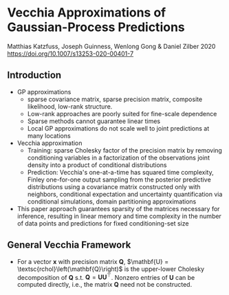 * Vecchia Approximations of Gaussian-Process Predictions
  Matthias Katzfuss, Joseph Guinness, Wenlong Gong & Daniel Zilber 2020
  https://doi.org/10.1007/s13253-020-00401-7

** Introduction
   - GP approximations
     - sparse covariance matrix, sparse precision matrix, composite
       likelihood, low-rank structure.
     - Low-rank approaches are poorly suited for fine-scale dependence
     - Sparse methods cannot guarantee linear times
     - Local GP approximations do not scale well to joint predictions
       at many locations
   - Vecchia approximation
     - Training: sparse Cholesky factor of the precision matrix by removing
       conditioning variables in a factorization of the observations
       joint density into a product of conditional distributions
     - Prediction: Vecchia's one-at-a-time has squared time
       complexity, Finley one-for-one output sampling from the
       posterior predictive distributions using a covariance matrix
       constructed only with neighbors, conditional expectation and
       uncertainty quantification via conditional simulations, domain
       partitioning approximations
   - This paper approach guarantees sparsity of the matrices necessary
     for inference, resulting in linear memory and time complexity in
     the number of data points and predictions for fixed
     conditioning-set size
** General Vecchia Framework
   - For a vector $\mathbf{x}$ with precision matrix $\mathbf{Q}$,
     $\mathbf{U} = \textsc{rchol}\left(\mathbf{Q}\right)$ is the
     upper-lower Cholesky decomposition of $\mathbf{Q}$
     s.t. $\mathbf{Q} = \mathbf{U}\mathbf{U}^{\top}$. Nonzero entries
     of $\mathbf{U}$ can be computed directly, i.e., the matrix
     $\mathbf{Q}$ need not be constructed.
